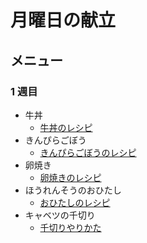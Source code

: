 * 月曜日の献立
** メニュー
*** 1 週目
- 牛丼
  - [[https://chefgohan.gnavi.co.jp/detail/156][牛丼のレシピ]]
- きんぴらごぼう
  - [[https://chefgohan.gnavi.co.jp/detail/97][きんぴらごぼうのレシピ]]
- 卵焼き
  - [[https://chefgohan.gnavi.co.jp/detail/90][卵焼きのレシピ]]
- ほうれんそうのおひたし
  - [[https://chefgohan.gnavi.co.jp/detail/4367][おひたしのレシピ]]
- キャベツの千切り
  - [[https://www.sirogohan.com/recipe/kyabesen/][千切りやりかた]]
